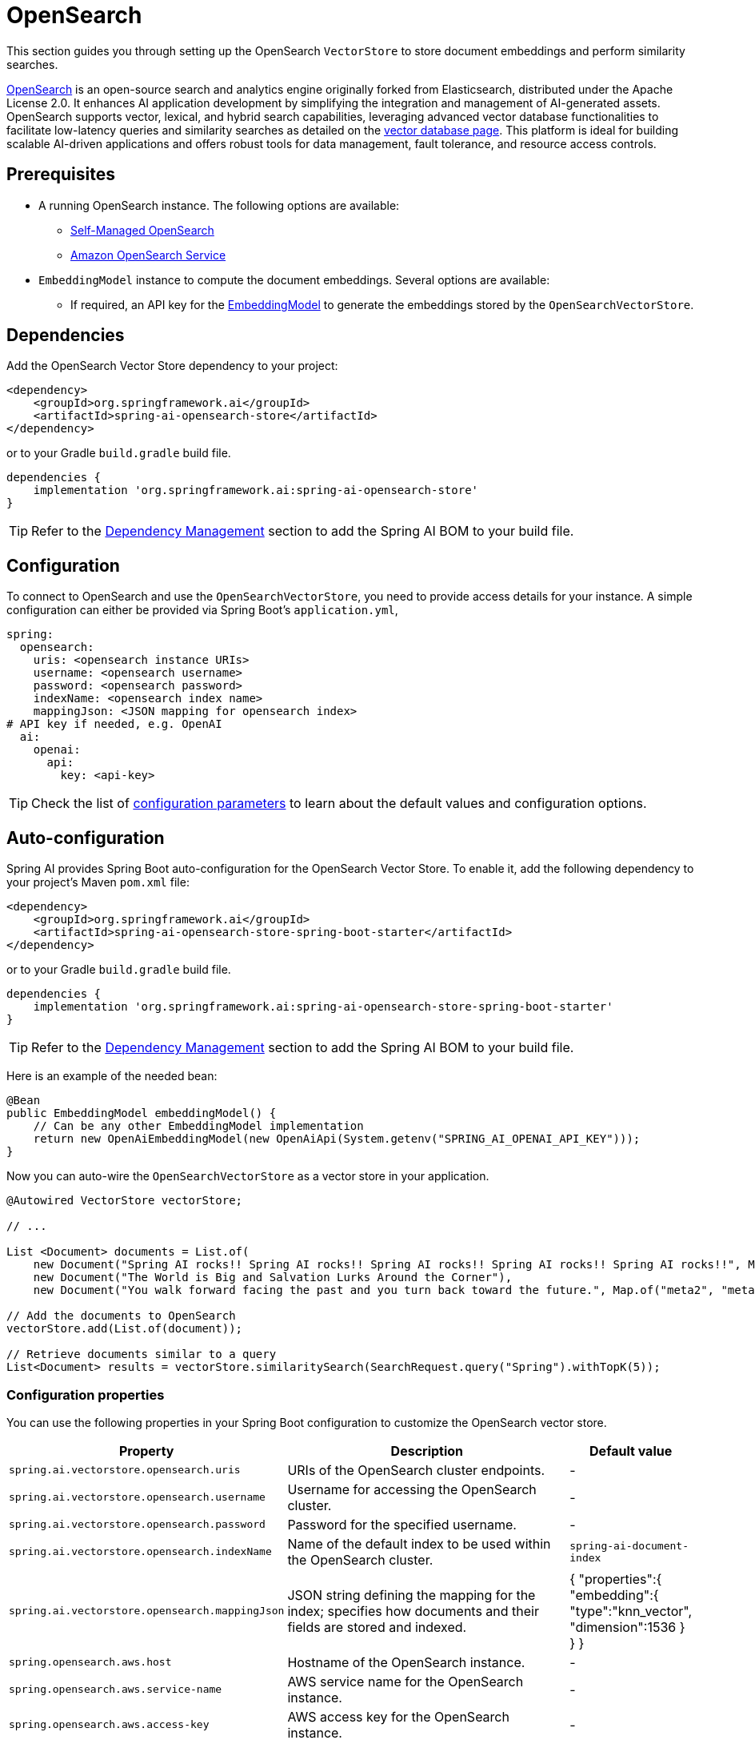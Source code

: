 = OpenSearch

This section guides you through setting up the OpenSearch `VectorStore` to store document embeddings and perform similarity searches.

link:https://opensearch.org[OpenSearch] is an open-source search and analytics engine originally forked from Elasticsearch, distributed under the Apache License 2.0. It enhances AI application development by simplifying the integration and management of AI-generated assets. OpenSearch supports vector, lexical, and hybrid search capabilities, leveraging advanced vector database functionalities to facilitate low-latency queries and similarity searches as detailed on the link:https://opensearch.org/platform/search/vector-database.html[vector database page]. This platform is ideal for building scalable AI-driven applications and offers robust tools for data management, fault tolerance, and resource access controls.

== Prerequisites

* A running OpenSearch instance. The following options are available:
** link:https://opensearch.org/docs/latest/opensearch/install/index/[Self-Managed OpenSearch]
** link:https://docs.aws.amazon.com/opensearch-service/[Amazon OpenSearch Service]
* `EmbeddingModel` instance to compute the document embeddings. Several options are available:
- If required, an API key for the xref:api/embeddings.adoc#available-implementations[EmbeddingModel] to generate the
embeddings stored by the `OpenSearchVectorStore`.

== Dependencies

Add the OpenSearch Vector Store dependency to your project:

[source,xml]
----
<dependency>
    <groupId>org.springframework.ai</groupId>
    <artifactId>spring-ai-opensearch-store</artifactId>
</dependency>
----

or to your Gradle `build.gradle` build file.

[source,groovy]
----
dependencies {
    implementation 'org.springframework.ai:spring-ai-opensearch-store'
}
----

TIP: Refer to the xref:getting-started.adoc#dependency-management[Dependency Management] section to add the Spring AI BOM to your build file.

== Configuration

To connect to OpenSearch and use the `OpenSearchVectorStore`, you need to provide access details for your instance.
A simple configuration can either be provided via Spring Boot's `application.yml`,
[source,yaml]
----
spring:
  opensearch:
    uris: <opensearch instance URIs>
    username: <opensearch username>
    password: <opensearch password>
    indexName: <opensearch index name>
    mappingJson: <JSON mapping for opensearch index>
# API key if needed, e.g. OpenAI
  ai:
    openai:
      api:
        key: <api-key>
----
TIP: Check the list of xref:#_configuration_properties[configuration parameters] to learn about the default values and configuration options.

== Auto-configuration

Spring AI provides Spring Boot auto-configuration for the OpenSearch Vector Store.
To enable it, add the following dependency to your project's Maven `pom.xml` file:

[source,xml]
----
<dependency>
    <groupId>org.springframework.ai</groupId>
    <artifactId>spring-ai-opensearch-store-spring-boot-starter</artifactId>
</dependency>
----

or to your Gradle `build.gradle` build file.

[source,groovy]
----
dependencies {
    implementation 'org.springframework.ai:spring-ai-opensearch-store-spring-boot-starter'
}
----

TIP: Refer to the xref:getting-started.adoc#dependency-management[Dependency Management] section to add the Spring AI BOM to your build file.

Here is an example of the needed bean:

[source,java]
----
@Bean
public EmbeddingModel embeddingModel() {
    // Can be any other EmbeddingModel implementation
    return new OpenAiEmbeddingModel(new OpenAiApi(System.getenv("SPRING_AI_OPENAI_API_KEY")));
}
----

Now you can auto-wire the `OpenSearchVectorStore` as a vector store in your application.

[source,java]
----
@Autowired VectorStore vectorStore;

// ...

List <Document> documents = List.of(
    new Document("Spring AI rocks!! Spring AI rocks!! Spring AI rocks!! Spring AI rocks!! Spring AI rocks!!", Map.of("meta1", "meta1")),
    new Document("The World is Big and Salvation Lurks Around the Corner"),
    new Document("You walk forward facing the past and you turn back toward the future.", Map.of("meta2", "meta2")));

// Add the documents to OpenSearch
vectorStore.add(List.of(document));

// Retrieve documents similar to a query
List<Document> results = vectorStore.similaritySearch(SearchRequest.query("Spring").withTopK(5));
----

=== Configuration properties

You can use the following properties in your Spring Boot configuration to customize the OpenSearch vector store.

[cols="2,5,1",stripes=even]
|===
|Property| Description | Default value

|`spring.ai.vectorstore.opensearch.uris`| URIs of the OpenSearch cluster endpoints. | -
|`spring.ai.vectorstore.opensearch.username`| Username for accessing the OpenSearch cluster. | -
|`spring.ai.vectorstore.opensearch.password`| Password for the specified username. | -
|`spring.ai.vectorstore.opensearch.indexName`| Name of the default index to be used within the OpenSearch cluster. | `spring-ai-document-index`
|`spring.ai.vectorstore.opensearch.mappingJson`| JSON string defining the mapping for the index; specifies how documents and their
fields are stored and indexed. |
{
    "properties":{
        "embedding":{
        "type":"knn_vector",
        "dimension":1536
        }
    }
}
|`spring.opensearch.aws.host`| Hostname of the OpenSearch instance. | -
|`spring.opensearch.aws.service-name`| AWS service name for the OpenSearch instance. | -
|`spring.opensearch.aws.access-key`| AWS access key for the OpenSearch instance. | -
|`spring.opensearch.aws.secret-key`| AWS secret key for the OpenSearch instance. | -
|`spring.opensearch.aws.region`| AWS region for the OpenSearch instance. | -
|===

=== Customizing OpenSearch Client Configuration

In cases where the Spring Boot auto-configured OpenSearchClient with `Apache HttpClient 5 Transport` bean is not what
you want or need, you can still define your own bean.
Please read the link:https://opensearch.org/docs/latest/clients/java/[OpenSearch Java Client Documentation]

for more in-depth information about the configuration of Amazon OpenSearch Service.
To enable it, add the following dependency to your project's Maven `pom.xml` file:

[source,xml]
----
<dependency>
    <groupId>org.springframework.ai</groupId>
    <artifactId>spring-ai-aws-opensearch-store-spring-boot-starter</artifactId>
</dependency>
----

or to your Gradle `build.gradle` build file.

[source,groovy]
----
dependencies {
    implementation 'org.springframework.ai:spring-ai-aws-opensearch-store-spring-boot-starter'
}
----

== Metadata Filtering

You can leverage the generic, portable xref:api/vectordbs.adoc#metadata-filters[metadata filters] with OpenSearch as well.

For example, you can use either the text expression language:

[source,java]
----
vectorStore.similaritySearch(SearchRequest.defaults()
        .withQuery("The World")
        .withTopK(TOP_K)
        .withSimilarityThreshold(SIMILARITY_THRESHOLD)
        .withFilterExpression("author in ['john', 'jill'] && 'article_type' == 'blog'"));
----

or programmatically using the `Filter.Expression` DSL:

[source,java]
----
FilterExpressionBuilder b = new FilterExpressionBuilder();

vectorStore.similaritySearch(SearchRequest.defaults()
        .withQuery("The World")
        .withTopK(TOP_K)
        .withSimilarityThreshold(SIMILARITY_THRESHOLD)
        .withFilterExpression(b.and(
                b.in("john", "jill"),
                b.eq("article_type", "blog")).build()));
----

NOTE: Those (portable) filter expressions get automatically converted into the proprietary OpenSearch link:https://opensearch.org/docs/latest/query-dsl/full-text/query-string/[Query string query].

For example, this portable filter expression:

[source,sql]
----
author in ['john', 'jill'] && 'article_type' == 'blog'
----

is converted into the proprietary OpenSearch filter format:

[source,text]
----
(metadata.author:john OR jill) AND metadata.article_type:blog
----
